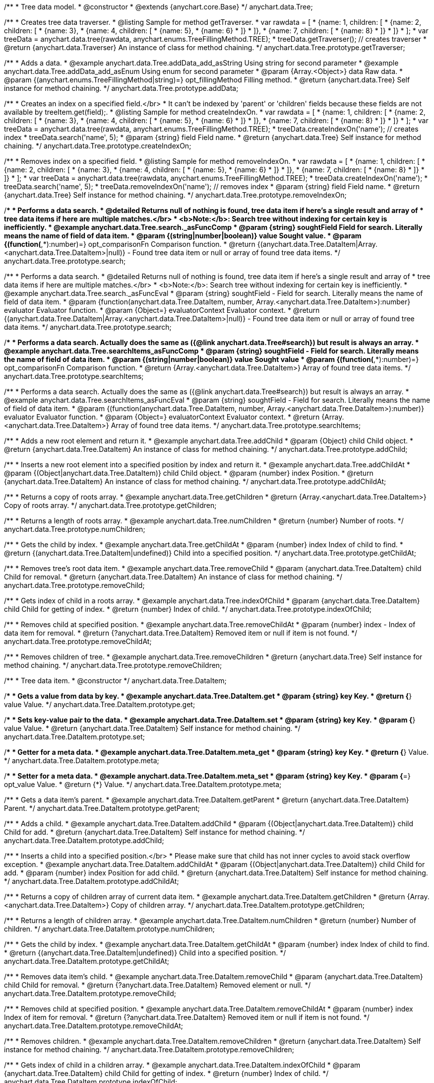 /**
 * Tree data model.
 * @constructor
 * @extends {anychart.core.Base}
 */
anychart.data.Tree;


//----------------------------------------------------------------------------------------------------------------------
//
//  anychart.data.Tree.prototype.getTraverser;
//
//----------------------------------------------------------------------------------------------------------------------
/**
 * Creates tree data traverser.
 * @listing Sample for method getTraverser.
 * var rawdata = [
 * {name: 1, children: [
 *     {name: 2, children: [
 *         {name: 3},
 *         {name: 4, children: [
 *             {name: 5},
 *             {name: 6}
 *         ]}
 *     ]},
 *     {name: 7, children: [
 *         {name: 8}
 *     ]}
 * ]}
 * ];
 * var treeData = anychart.data.tree(rawdata, anychart.enums.TreeFillingMethod.TREE);
 * treeData.getTraverser(); // creates traverser
 * @return {anychart.data.Traverser} An instance of class for method chaining.
 */
anychart.data.Tree.prototype.getTraverser;


//----------------------------------------------------------------------------------------------------------------------
//
//  anychart.data.Tree.prototype.addData;
//
//----------------------------------------------------------------------------------------------------------------------

/**
 * Adds a data.
 * @example anychart.data.Tree.addData_add_asString Using string for second parameter
 * @example anychart.data.Tree.addData_add_asEnum Using enum for second parameter
 * @param {Array.<Object>} data Raw data.
 * @param {(anychart.enums.TreeFillingMethod|string)=} opt_fillingMethod Filling method.
 * @return {anychart.data.Tree} Self instance for method chaining.
 */
anychart.data.Tree.prototype.addData;


//----------------------------------------------------------------------------------------------------------------------
//
//  anychart.data.Tree.prototype.createIndexOn;
//
//----------------------------------------------------------------------------------------------------------------------

/**
 * Creates an index on a specified field.</br>
 * It can't be indexed by 'parent' or 'children' fields because these fields are not available by treeItem.get(field);.
 * @listing Sample for method createIndexOn.
 * var rawdata = [
 * {name: 1, children: [
 *     {name: 2, children: [
 *         {name: 3},
 *         {name: 4, children: [
 *             {name: 5},
 *             {name: 6}
 *         ]}
 *     ]},
 *     {name: 7, children: [
 *         {name: 8}
 *     ]}
 * ]}
 * ];
 * var treeData = anychart.data.tree(rawdata, anychart.enums.TreeFillingMethod.TREE);
 * treeData.createIndexOn('name'); // creates index
 * treeData.search('name', 5);
 * @param {string} field Field name.
 * @return {anychart.data.Tree} Self instance for method chaining.
 */
anychart.data.Tree.prototype.createIndexOn;


//----------------------------------------------------------------------------------------------------------------------
//
//  anychart.data.Tree.prototype.removeIndexOn;
//
//----------------------------------------------------------------------------------------------------------------------

/**
 * Removes index on a specified field.
 * @listing Sample for method removeIndexOn.
 * var rawdata = [
 * {name: 1, children: [
 *     {name: 2, children: [
 *         {name: 3},
 *         {name: 4, children: [
 *             {name: 5},
 *             {name: 6}
 *         ]}
 *     ]},
 *     {name: 7, children: [
 *         {name: 8}
 *     ]}
 * ]}
 * ];
 * var treeData = anychart.data.tree(rawdata, anychart.enums.TreeFillingMethod.TREE);
 * treeData.createIndexOn('name');
 * treeData.search('name', 5);
 * treeData.removeIndexOn('name'); // removes index
 * @param {string} field Field name.
 * @return {anychart.data.Tree} Self instance for method chaining.
 */
anychart.data.Tree.prototype.removeIndexOn;


//----------------------------------------------------------------------------------------------------------------------
//
//  anychart.data.Tree.prototype.search;
//
//----------------------------------------------------------------------------------------------------------------------

/**
 * Performs a data search.
 * @detailed Returns null of nothing is found, tree data item if here's a single result and array of
 * tree data items if here are multiple matches.</br>
 * <b>Note:</b>: Search tree without indexing for certain key is inefficiently.
 * @example anychart.data.Tree.search._asFuncComp
 * @param {string} soughtField Field for search. Literally means the name of field of data item.
 * @param {(string|number|boolean)} value Sought value.
 * @param {(function(*,*):number)=} opt_comparisonFn Comparison function.
 * @return {(anychart.data.Tree.DataItem|Array.<anychart.data.Tree.DataItem>|null)} - Found tree data item or null or array of found tree data items.
 */
anychart.data.Tree.prototype.search;

/**
 * Performs a data search.
 * @detailed Returns null of nothing is found, tree data item if here's a single result and array of
 * tree data items if here are multiple matches.</br>
 * <b>Note:</b>: Search tree without indexing for certain key is inefficiently.
 * @example anychart.data.Tree.search._asFuncEval
 * @param {string} soughtField - Field for search. Literally means the name of field of data item.
 * @param {function(anychart.data.Tree.DataItem, number, Array.<anychart.data.Tree.DataItem>):number} evaluator Evaluator function.
 * @param {Object=} evaluatorContext Evaluator context.
 * @return {(anychart.data.Tree.DataItem|Array.<anychart.data.Tree.DataItem>|null)} - Found tree data item or null or array of found tree data items.
 */
anychart.data.Tree.prototype.search;

//----------------------------------------------------------------------------------------------------------------------
//
//  anychart.data.Tree.prototype.searchItems;
//
//----------------------------------------------------------------------------------------------------------------------

/**
 * Performs a data search. Actually does the same as ({@link anychart.data.Tree#search}) but result is always an array.
 * @example anychart.data.Tree.searchItems_asFuncComp
 * @param {string} soughtField - Field for search. Literally means the name of field of data item.
 * @param {(string|number|boolean)} value Sought value
 * @param {(function(*,*):number)=} opt_comparisonFn Comparison function.
 * @return {Array.<anychart.data.Tree.DataItem>} Array of found tree data items.
 */
anychart.data.Tree.prototype.searchItems;

/**
 * Performs a data search. Actually does the same as ({@link anychart.data.Tree#search}) but result is always an array.
 * @example anychart.data.Tree.searchItems_asFuncEval
 * @param {string} soughtField - Field for search. Literally means the name of field of data item.
 * @param {(function(anychart.data.Tree.DataItem, number, Array.<anychart.data.Tree.DataItem>):number)} evaluator Evaluator function.
 * @param {Object=} evaluatorContext Evaluator context.
 * @return {Array.<anychart.data.Tree.DataItem>} Array of found tree data items.
 */
anychart.data.Tree.prototype.searchItems;


//----------------------------------------------------------------------------------------------------------------------
//
//  anychart.data.Tree.prototype.addChild;
//
//----------------------------------------------------------------------------------------------------------------------

/**
 * Adds a new root element and return it.
 * @example anychart.data.Tree.addChild
 * @param {Object} child Child object.
 * @return {anychart.data.Tree.DataItem} An instance of class for method chaining.
 */
anychart.data.Tree.prototype.addChild;


//----------------------------------------------------------------------------------------------------------------------
//
//  anychart.data.Tree.prototype.addChildAt;
//
//----------------------------------------------------------------------------------------------------------------------

/**
 * Inserts a new root element into a specified position by index and return it.
 * @example anychart.data.Tree.addChildAt
 * @param {(Object|anychart.data.Tree.DataItem)} child Child object.
 * @param {number} index Position.
 * @return {anychart.data.Tree.DataItem} An instance of class for method chaining.
 */
anychart.data.Tree.prototype.addChildAt;


//----------------------------------------------------------------------------------------------------------------------
//
//  anychart.data.Tree.prototype.getChildren;
//
//----------------------------------------------------------------------------------------------------------------------

/**
 * Returns a copy of roots array.
 * @example anychart.data.Tree.getChildren
 * @return {Array.<anychart.data.Tree.DataItem>} Copy of roots array.
 */
anychart.data.Tree.prototype.getChildren;


//----------------------------------------------------------------------------------------------------------------------
//
//  anychart.data.Tree.prototype.numChildren;
//
//----------------------------------------------------------------------------------------------------------------------

/**
 * Returns a length of roots array.
 * @example anychart.data.Tree.numChildren
 * @return {number} Number of roots.
 */
anychart.data.Tree.prototype.numChildren;


//----------------------------------------------------------------------------------------------------------------------
//
//  anychart.data.Tree.prototype.getChildAt;
//
//----------------------------------------------------------------------------------------------------------------------

/**
 * Gets the child by index.
 * @example anychart.data.Tree.getChildAt
 * @param {number} index Index of child to find.
 * @return {(anychart.data.Tree.DataItem|undefined)} Child into a specified position.
 */
anychart.data.Tree.prototype.getChildAt;


//----------------------------------------------------------------------------------------------------------------------
//
//  anychart.data.Tree.prototype.removeChild;
//
//----------------------------------------------------------------------------------------------------------------------

/**
 * Removes tree's root data item.
 * @example anychart.data.Tree.removeChild
 * @param {anychart.data.Tree.DataItem} child Child for removal.
 * @return {anychart.data.Tree.DataItem} An instance of class for method chaining.
 */
anychart.data.Tree.prototype.removeChild;


//----------------------------------------------------------------------------------------------------------------------
//
//  anychart.data.Tree.prototype.indexOfChild;
//
//----------------------------------------------------------------------------------------------------------------------

/**
 * Gets index of child in a roots array.
 * @example anychart.data.Tree.indexOfChild
 * @param {anychart.data.Tree.DataItem} child Child for getting of index.
 * @return {number} Index of child.
 */
anychart.data.Tree.prototype.indexOfChild;


//----------------------------------------------------------------------------------------------------------------------
//
//  anychart.data.Tree.prototype.removeChildAt;
//
//----------------------------------------------------------------------------------------------------------------------

/**
 * Removes child at specified position.
 * @example anychart.data.Tree.removeChildAt
 * @param {number} index - Index of data item for removal.
 * @return {?anychart.data.Tree.DataItem} Removed item or null if item is not found.
 */
anychart.data.Tree.prototype.removeChildAt;


//----------------------------------------------------------------------------------------------------------------------
//
//  anychart.data.Tree.prototype.removeChildren;
//
//----------------------------------------------------------------------------------------------------------------------

/**
 * Removes children of tree.
 * @example anychart.data.Tree.removeChildren
 * @return {anychart.data.Tree} Self instance for method chaining.
 */
anychart.data.Tree.prototype.removeChildren;


//----------------------------------------------------------------------------------------------------------------------
//
//  anychart.data.Tree.DataItem;
//
//----------------------------------------------------------------------------------------------------------------------

/**
 * Tree data item.
 * @constructor
 */
anychart.data.Tree.DataItem;


//----------------------------------------------------------------------------------------------------------------------
//
//  anychart.data.Tree.DataItem.prototype.get;
//
//----------------------------------------------------------------------------------------------------------------------

/**
 * Gets a value from data by key.
 * @example anychart.data.Tree.DataItem.get
 * @param {string} key Key.
 * @return {*} value Value.
 */
anychart.data.Tree.DataItem.prototype.get;


//----------------------------------------------------------------------------------------------------------------------
//
//  anychart.data.Tree.DataItem.prototype.set;
//
//----------------------------------------------------------------------------------------------------------------------

/**
 * Sets key-value pair to the data.
 * @example anychart.data.Tree.DataItem.set
 * @param {string} key Key.
 * @param {*} value Value.
 * @return {anychart.data.Tree.DataItem} Self instance for method chaining.
 */
anychart.data.Tree.DataItem.prototype.set;


//----------------------------------------------------------------------------------------------------------------------
//
//  anychart.data.Tree.DataItem.prototype.meta;
//
//----------------------------------------------------------------------------------------------------------------------
/**
 * Getter for a meta data.
 * @example anychart.data.Tree.DataItem.meta_get
 * @param {string} key Key.
 * @return {*} Value.
 */
anychart.data.Tree.DataItem.prototype.meta;

/**
 * Setter for a meta data.
 * @example anychart.data.Tree.DataItem.meta_set
 * @param {string} key Key.
 * @param {*=} opt_value Value.
 * @return {*} Value.
 */
anychart.data.Tree.DataItem.prototype.meta;


//----------------------------------------------------------------------------------------------------------------------
//
//  anychart.data.Tree.DataItem.prototype.getParent;
//
//----------------------------------------------------------------------------------------------------------------------

/**
 * Gets a data item's parent.
 * @example anychart.data.Tree.DataItem.getParent
 * @return {anychart.data.Tree.DataItem} Parent.
 */
anychart.data.Tree.DataItem.prototype.getParent;


//----------------------------------------------------------------------------------------------------------------------
//
//  anychart.data.Tree.DataItem.prototype.addChild;
//
//----------------------------------------------------------------------------------------------------------------------

/**
 * Adds a child.
 * @example anychart.data.Tree.DataItem.addChild
 * @param {(Object|anychart.data.Tree.DataItem)} child Child for add.
 * @return {anychart.data.Tree.DataItem} Self instance for method chaining.
 */
anychart.data.Tree.DataItem.prototype.addChild;


//----------------------------------------------------------------------------------------------------------------------
//
//  anychart.data.Tree.DataItem.prototype.addChildAt;
//
//----------------------------------------------------------------------------------------------------------------------

/**
 * Inserts a child into a specified position.</br>
 * Please make sure that child has not inner cycles to avoid stack overflow exception.
 * @example anychart.data.Tree.DataItem.addChildAt
 * @param {(Object|anychart.data.Tree.DataItem)} child Child for add.
 * @param {number} index Position for add child.
 * @return {anychart.data.Tree.DataItem} Self instance for method chaining.
 */
anychart.data.Tree.DataItem.prototype.addChildAt;


//----------------------------------------------------------------------------------------------------------------------
//
//  anychart.data.Tree.DataItem.prototype.getChildren;
//
//----------------------------------------------------------------------------------------------------------------------

/**
 * Returns a copy of children array of current data item.
 * @example anychart.data.Tree.DataItem.getChildren
 * @return {Array.<anychart.data.Tree.DataItem>} Copy of children array.
 */
anychart.data.Tree.DataItem.prototype.getChildren;


//----------------------------------------------------------------------------------------------------------------------
//
//  anychart.data.Tree.DataItem.prototype.numChildren;
//
//----------------------------------------------------------------------------------------------------------------------

/**
 * Returns a length of children array.
 * @example anychart.data.Tree.DataItem.numChildren
 * @return {number} Number of children.
 */
anychart.data.Tree.DataItem.prototype.numChildren;


//----------------------------------------------------------------------------------------------------------------------
//
//  anychart.data.Tree.DataItem.prototype.getChildAt;
//
//----------------------------------------------------------------------------------------------------------------------

/**
 * Gets the child by index.
 * @example anychart.data.Tree.DataItem.getChildAt
 * @param {number} index Index of child to find.
 * @return {(anychart.data.Tree.DataItem|undefined)} Child into a specified position.
 */
anychart.data.Tree.DataItem.prototype.getChildAt;


//----------------------------------------------------------------------------------------------------------------------
//
//  anychart.data.Tree.DataItem.prototype.removeChild;
//
//----------------------------------------------------------------------------------------------------------------------

/**
 * Removes data item's child.
 * @example anychart.data.Tree.DataItem.removeChild
 * @param {anychart.data.Tree.DataItem} child Child for removal.
 * @return {?anychart.data.Tree.DataItem} Removed element or null.
 */
anychart.data.Tree.DataItem.prototype.removeChild;


//----------------------------------------------------------------------------------------------------------------------
//
//  anychart.data.Tree.DataItem.prototype.removeChildAt;
//
//----------------------------------------------------------------------------------------------------------------------

/**
 * Removes child at specified position.
 * @example anychart.data.Tree.DataItem.removeChildAt
 * @param {number} index Index of item for removal.
 * @return {?anychart.data.Tree.DataItem} Removed item or null if item is not found.
 */
anychart.data.Tree.DataItem.prototype.removeChildAt;


//----------------------------------------------------------------------------------------------------------------------
//
//  anychart.data.Tree.DataItem.prototype.removeChildren;
//
//----------------------------------------------------------------------------------------------------------------------

/**
 * Removes children.
 * @example anychart.data.Tree.DataItem.removeChildren
 * @return {anychart.data.Tree.DataItem} Self instance for method chaining.
 */
anychart.data.Tree.DataItem.prototype.removeChildren;


//----------------------------------------------------------------------------------------------------------------------
//
//  anychart.data.Tree.DataItem.prototype.indexOfChild;
//
//----------------------------------------------------------------------------------------------------------------------

/**
 * Gets index of child in a children array.
 * @example anychart.data.Tree.DataItem.indexOfChild
 * @param {anychart.data.Tree.DataItem} child Child for getting of index.
 * @return {number} Index of child.
 */
anychart.data.Tree.DataItem.prototype.indexOfChild;


//----------------------------------------------------------------------------------------------------------------------
//
//  anychart.data.Tree.DataItem.prototype.remove;
//
//----------------------------------------------------------------------------------------------------------------------

/**
 * Removes data item.
 * @detailed Current item will be removed from parent's children and becomes an orphan.</br>
 * If child is a root element, it will be removed from tree.
 * @example anychart.data.Tree.DataItem.removeChild
 * @return {anychart.data.Tree.DataItem} Self instance for method chaining.
 */
anychart.data.Tree.DataItem.prototype.remove;


//----------------------------------------------------------------------------------------------------------------------
//
//  anychart.data.tree;
//
//----------------------------------------------------------------------------------------------------------------------

/**
 * Creates and returns new instance of data tree.
 * @example anychart.data.tree
 * @param {Array.<Object>=} opt_data Raw data.
 * @param {anychart.enums.TreeFillingMethod=} opt_fillMethod Fill method.
 * @return {anychart.data.Tree} Self instance for method chaining.
 */
anychart.data.tree;

